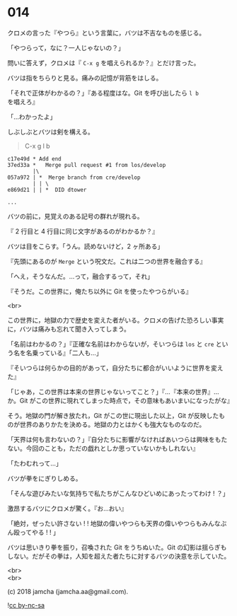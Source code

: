 #+OPTIONS: toc:nil
#+OPTIONS: \n:t
#+OPTIONS: ^:{}

* 014

  クロメの言った『やつら』という言葉に，バツは不吉なものを感じる。

  「やつらって，なに？一人じゃないの？」

  問いに答えず，クロメは『 ~C-x g~ を唱えられるか？』とだけ言った。

  バツは指をちらりと見る。痛みの記憶が背筋をはしる。

  「それで正体がわかるの？」『ある程度はな。Git を呼び出したら ~l b~ を唱えろ』

  「…わかったよ」

  しぶしぶとバツは剣を構える。

  #+BEGIN_QUOTE
  C-x g l b
  #+END_QUOTE

  #+BEGIN_SRC 
  c17e49d * Add end
  37ed33a *   Merge pull request #1 from los/develop
          |\
  057a972 | *  Merge branch from cre/develop
          | | \
  e869d21 | | *  DID dtower

  ...
  #+END_SRC

  バツの前に，見覚えのある記号の群れが現れる。

  『 2 行目と 4 行目に同じ文字があるのがわかるか？』

  バツは目をこらす。「うん。読めないけど，2 ヶ所ある」

  『先頭にあるのが ~Merge~ という呪文だ。これは二つの世界を融合する』

  「へえ，そうなんだ。…って，融合するって，それ」

  『そうだ。この世界に，俺たち以外に Git を使ったやつらがいる』

  <br>

  この世界に，地獄の力で歴史を変えた者がいる。クロメの告げた恐ろしい事実に，バツは痛みも忘れて聞き入ってしまう。

  「名前はわかるの？」『正確な名前はわからないが，そいつらは ~los~ と ~cre~ という名を名乗っている』「二人も…」

  『そいつらは何らかの目的があって，自分たちに都合がいいように世界を変えた』

  「じゃあ，この世界は本来の世界じゃないってこと？」『…『本来の世界』…か。Git がこの世界に現れてしまった時点で，その意味もあいまいになったがな』

  そう。地獄の門が解き放たれ，Git がこの世に現出した以上，Git が反映したものが世界のありかたを決める。地獄の力とはかくも強大なものなのだ。

  「天界は何も言わないの？」『自分たちに影響がなければあいつらは興味をもたない。今回のことも，ただの戯れとしか思っていないかもしれない』

  「たわむれって…」

  バツが拳をにぎりしめる。

  「そんな遊びみたいな気持ちで私たちがこんなひどいめにあったってわけ ! ？」

  激昂するバツにクロメが驚く。『お…おい』

  「絶対，ぜったい許さない ! ! 地獄の偉いやつらも天界の偉いやつらもみんなぶん殴ってやる ! ! 」

  バツは思いきり拳を振り，召喚された Git をうちぬいた。Git の幻影は揺らぎもしない。だがその拳は，人知を超えた者たちに対するバツの決意を示していた。

  <br>
  <br>

  (c) 2018 jamcha (jamcha.aa@gmail.com).

  ![[https://i.creativecommons.org/l/by-nc-sa/4.0/88x31.png][cc by-nc-sa]]
